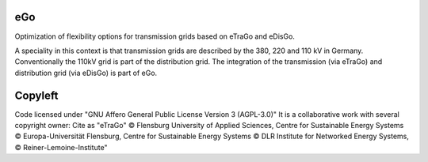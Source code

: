 eGo
======

Optimization of flexibility options for transmission grids based on eTraGo and eDisGo.

A speciality in this context is that transmission grids are described by the 380, 220 and 110 kV in Germany. Conventionally the 110kV grid is part of the distribution grid. The integration of the transmission (via eTraGo) and distribution grid (via eDisGo) is part of eGo.

Copyleft
=========================

Code licensed under "GNU Affero General Public License Version 3 (AGPL-3.0)"
It is a collaborative work with several copyright owner:
Cite as "eTraGo" © Flensburg University of Applied Sciences, Centre for Sustainable Energy Systems © Europa-Universität Flensburg, Centre for Sustainable Energy Systems © DLR Institute for Networked Energy Systems, © Reiner-Lemoine-Institute"

